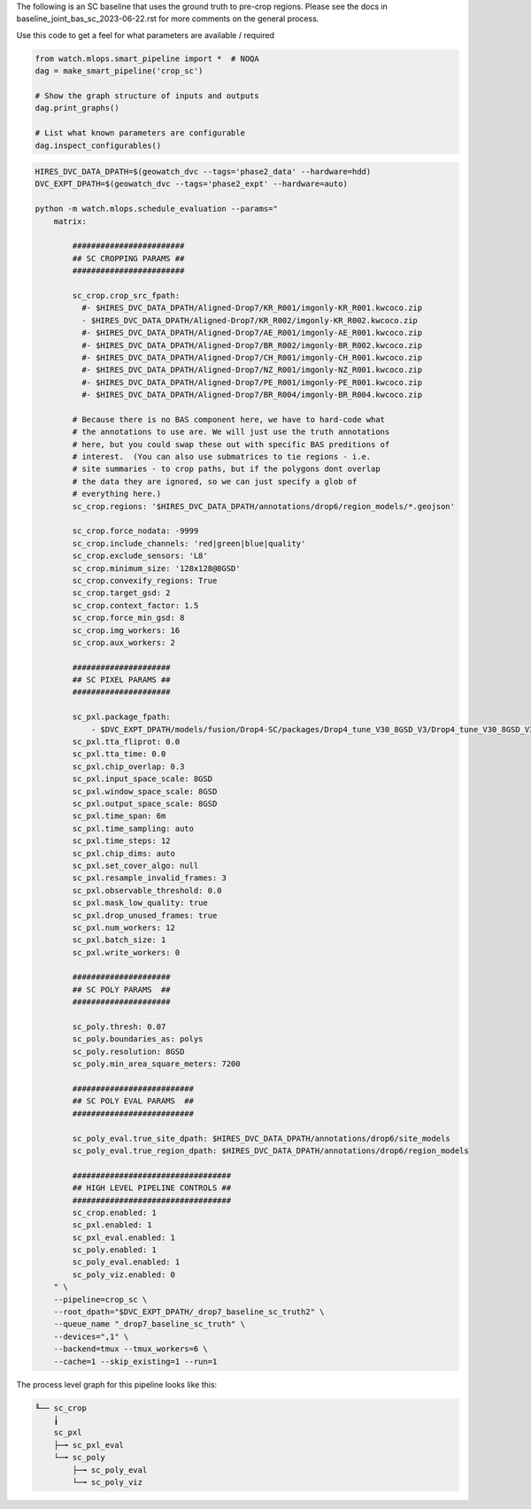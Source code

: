 The following is an SC baseline that uses the ground truth to pre-crop regions. Please see the docs in baseline_joint_bas_sc_2023-06-22.rst for more comments on the general process.



Use this code to get a feel for what parameters are available / required

.. code:: python

    from watch.mlops.smart_pipeline import *  # NOQA
    dag = make_smart_pipeline('crop_sc')

    # Show the graph structure of inputs and outputs
    dag.print_graphs()

    # List what known parameters are configurable
    dag.inspect_configurables()




.. code:: bash

    HIRES_DVC_DATA_DPATH=$(geowatch_dvc --tags='phase2_data' --hardware=hdd)
    DVC_EXPT_DPATH=$(geowatch_dvc --tags='phase2_expt' --hardware=auto)

    python -m watch.mlops.schedule_evaluation --params="
        matrix:

            ########################
            ## SC CROPPING PARAMS ##
            ########################

            sc_crop.crop_src_fpath:
              #- $HIRES_DVC_DATA_DPATH/Aligned-Drop7/KR_R001/imgonly-KR_R001.kwcoco.zip
              - $HIRES_DVC_DATA_DPATH/Aligned-Drop7/KR_R002/imgonly-KR_R002.kwcoco.zip
              #- $HIRES_DVC_DATA_DPATH/Aligned-Drop7/AE_R001/imgonly-AE_R001.kwcoco.zip
              #- $HIRES_DVC_DATA_DPATH/Aligned-Drop7/BR_R002/imgonly-BR_R002.kwcoco.zip
              #- $HIRES_DVC_DATA_DPATH/Aligned-Drop7/CH_R001/imgonly-CH_R001.kwcoco.zip
              #- $HIRES_DVC_DATA_DPATH/Aligned-Drop7/NZ_R001/imgonly-NZ_R001.kwcoco.zip
              #- $HIRES_DVC_DATA_DPATH/Aligned-Drop7/PE_R001/imgonly-PE_R001.kwcoco.zip
              #- $HIRES_DVC_DATA_DPATH/Aligned-Drop7/BR_R004/imgonly-BR_R004.kwcoco.zip

            # Because there is no BAS component here, we have to hard-code what
            # the annotations to use are. We will just use the truth annotations
            # here, but you could swap these out with specific BAS preditions of
            # interest.  (You can also use submatrices to tie regions - i.e.
            # site summaries - to crop paths, but if the polygons dont overlap
            # the data they are ignored, so we can just specify a glob of
            # everything here.)
            sc_crop.regions: '$HIRES_DVC_DATA_DPATH/annotations/drop6/region_models/*.geojson'

            sc_crop.force_nodata: -9999
            sc_crop.include_channels: 'red|green|blue|quality'
            sc_crop.exclude_sensors: 'L8'
            sc_crop.minimum_size: '128x128@8GSD'
            sc_crop.convexify_regions: True
            sc_crop.target_gsd: 2
            sc_crop.context_factor: 1.5
            sc_crop.force_min_gsd: 8
            sc_crop.img_workers: 16
            sc_crop.aux_workers: 2

            #####################
            ## SC PIXEL PARAMS ##
            #####################

            sc_pxl.package_fpath:
                - $DVC_EXPT_DPATH/models/fusion/Drop4-SC/packages/Drop4_tune_V30_8GSD_V3/Drop4_tune_V30_8GSD_V3_epoch=2-step=17334.pt.pt
            sc_pxl.tta_fliprot: 0.0
            sc_pxl.tta_time: 0.0
            sc_pxl.chip_overlap: 0.3
            sc_pxl.input_space_scale: 8GSD
            sc_pxl.window_space_scale: 8GSD
            sc_pxl.output_space_scale: 8GSD
            sc_pxl.time_span: 6m
            sc_pxl.time_sampling: auto
            sc_pxl.time_steps: 12
            sc_pxl.chip_dims: auto
            sc_pxl.set_cover_algo: null
            sc_pxl.resample_invalid_frames: 3
            sc_pxl.observable_threshold: 0.0
            sc_pxl.mask_low_quality: true
            sc_pxl.drop_unused_frames: true
            sc_pxl.num_workers: 12
            sc_pxl.batch_size: 1
            sc_pxl.write_workers: 0

            #####################
            ## SC POLY PARAMS  ##
            #####################

            sc_poly.thresh: 0.07
            sc_poly.boundaries_as: polys
            sc_poly.resolution: 8GSD
            sc_poly.min_area_square_meters: 7200

            ##########################
            ## SC POLY EVAL PARAMS  ##
            ##########################

            sc_poly_eval.true_site_dpath: $HIRES_DVC_DATA_DPATH/annotations/drop6/site_models
            sc_poly_eval.true_region_dpath: $HIRES_DVC_DATA_DPATH/annotations/drop6/region_models

            ##################################
            ## HIGH LEVEL PIPELINE CONTROLS ##
            ##################################
            sc_crop.enabled: 1
            sc_pxl.enabled: 1
            sc_pxl_eval.enabled: 1
            sc_poly.enabled: 1
            sc_poly_eval.enabled: 1
            sc_poly_viz.enabled: 0
        " \
        --pipeline=crop_sc \
        --root_dpath="$DVC_EXPT_DPATH/_drop7_baseline_sc_truth2" \
        --queue_name "_drop7_baseline_sc_truth" \
        --devices=",1" \
        --backend=tmux --tmux_workers=6 \
        --cache=1 --skip_existing=1 --run=1





The process level graph for this pipeline looks like this:


.. code::

    ╙── sc_crop
        ╽
        sc_pxl
        ├─╼ sc_pxl_eval
        └─╼ sc_poly
            ├─╼ sc_poly_eval
            └─╼ sc_poly_viz
